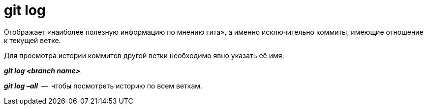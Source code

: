 = git log

Отображает «наиболее полезную информацию по мнению гита», а именно исключительно коммиты, имеющие отношение к текущей ветке.

Для просмотра истории коммитов другой ветки необходимо явно указать её имя: 

*_git log <branch name>_*

*_git log –all_*  --  чтобы посмотреть историю по всем веткам.
